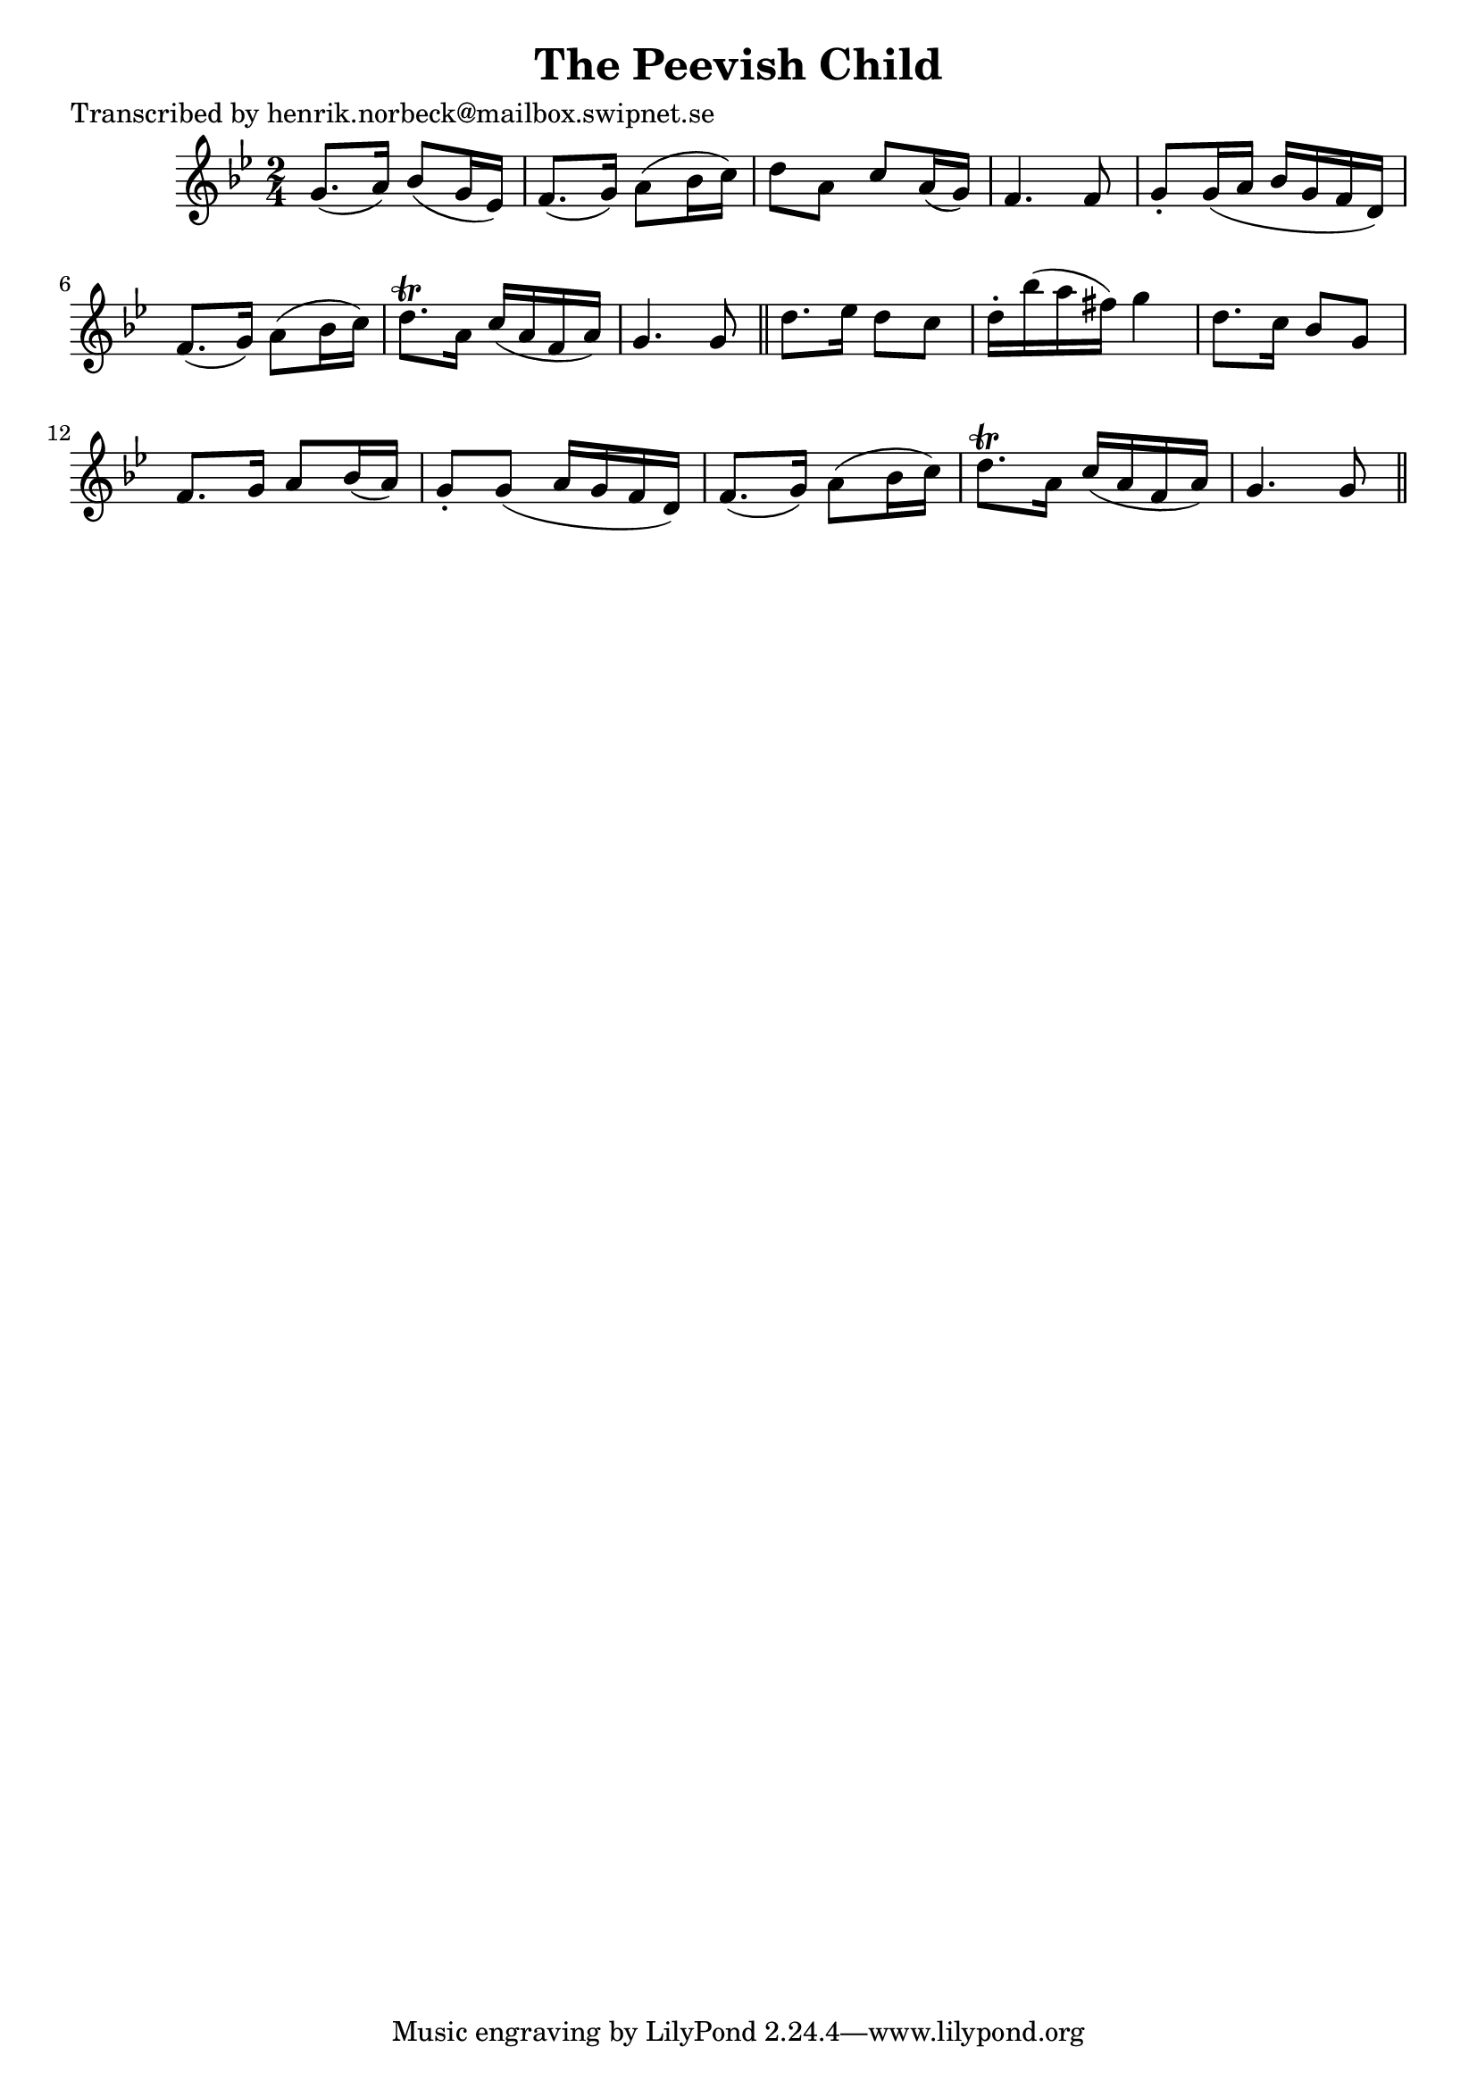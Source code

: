 
\version "2.16.2"
% automatically converted by musicxml2ly from xml/0474_hn.xml

%% additional definitions required by the score:
\language "english"


\header {
    poet = "Transcribed by henrik.norbeck@mailbox.swipnet.se"
    encoder = "abc2xml version 63"
    encodingdate = "2015-01-25"
    title = "The Peevish Child"
    }

\layout {
    \context { \Score
        autoBeaming = ##f
        }
    }
PartPOneVoiceOne =  \relative g' {
    \key g \minor \time 2/4 g8. ( [ a16 ) ] bf8 ( [ g16 ef16 ) ] | % 2
    f8. ( [ g16 ) ] a8 ( [ bf16 c16 ) ] | % 3
    d8 [ a8 ] c8 [ a16 ( g16 ) ] | % 4
    f4. f8 | % 5
    g8 -. [ g16 ( a16 ] bf16 [ g16 f16 d16 ) ] | % 6
    f8. ( [ g16 ) ] a8 ( [ bf16 c16 ) ] | % 7
    d8. \trill [ a16 ] c16 ( [ a16 f16 a16 ) ] | % 8
    g4. g8 \bar "||"
    d'8. [ ef16 ] d8 [ c8 ] | \barNumberCheck #10
    d16 -. [ bf'16 ( a16 fs16 ) ] g4 | % 11
    d8. [ c16 ] bf8 [ g8 ] | % 12
    f8. [ g16 ] a8 [ bf16 ( a16 ) ] | % 13
    g8 -. [ g8 ( ] a16 [ g16 f16 d16 ) ] | % 14
    f8. ( [ g16 ) ] a8 ( [ bf16 c16 ) ] | % 15
    d8. \trill [ a16 ] c16 ( [ a16 f16 a16 ) ] | % 16
    g4. g8 \bar "||"
    }


% The score definition
\score {
    <<
        \new Staff <<
            \context Staff << 
                \context Voice = "PartPOneVoiceOne" { \PartPOneVoiceOne }
                >>
            >>
        
        >>
    \layout {}
    % To create MIDI output, uncomment the following line:
    %  \midi {}
    }

